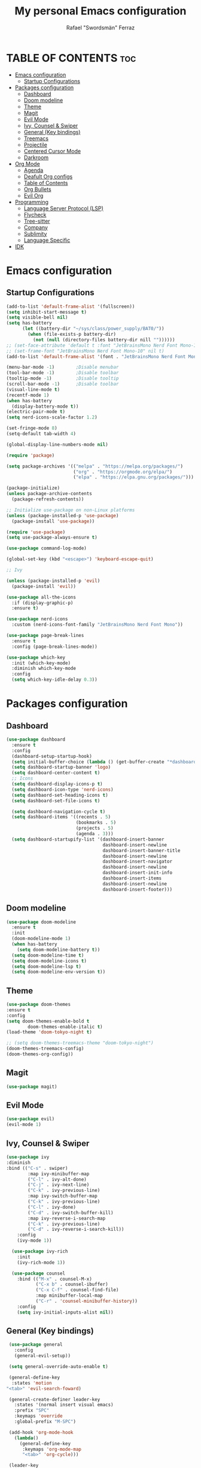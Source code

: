 #+TITLE: My personal Emacs configuration
#+AUTHOR: Rafael "Swordsmän" Ferraz
#+OPTIONS: toc:2

* TABLE OF CONTENTS                                                                                                                                         :toc:
- [[#emacs-configuration][Emacs configuration]]
  - [[#startup-configurations][Startup Configurations]]
- [[#packages-configuration][Packages configuration]]
  - [[#dashboard][Dashboard]]
  - [[#doom-modeline][Doom modeline]]
  - [[#theme][Theme]]
  - [[#magit][Magit]]
  - [[#evil-mode][Evil Mode]]
  - [[#ivy-counsel--swiper][Ivy, Counsel & Swiper]]
  - [[#general-key-bindings][General (Key bindings)]]
  - [[#treemacs][Treemacs]]
  - [[#projectile][Projectile]]
  - [[#centered-cursor-mode][Centered Cursor Mode]]
  - [[#darkroom][Darkroom]]
- [[#org-mode][Org Mode]]
  - [[#agenda][Agenda]]
  - [[#deafult-org-configs][Deafult Org configs]]
  - [[#table-of-contents][Table of Contents]]
  - [[#org-bullets][Org Bullets]]
  - [[#evil-org][Evil Org]]
- [[#programming][Programming]]
  - [[#language-server-protocol-lsp][Language Server Protocol (LSP)]]
  - [[#flycheck][Flycheck]]
  - [[#tree-sitter][Tree-sitter]]
  - [[#company][Company]]
  - [[#sublimity][Sublimity]]
  - [[#language-specific][Language Specific]]
- [[#idk][IDK]]

* Emacs configuration
** Startup Configurations
#+begin_src emacs-lisp
  (add-to-list 'default-frame-alist '(fullscreen))
  (setq inhibit-start-message t) 
  (setq visible-bell nil)
  (setq has-battery
        (let ((battery-dir "~/sys/class/power_supply/BAT0/"))
          (when (file-exists-p battery-dir)
            (not (null (directory-files battery-dir nill ""))))))
  ;; (set-face-attribute 'default t :font "JetBrainsMono Nerd Font Mono-10")
  ;; (set-frame-font "JetBrainsMono Nerd Font Mono-10" nil t)
  (add-to-list 'default-frame-alist '(font . "JetBrainsMono Nerd Font Mono-10"))

  (menu-bar-mode -1)        ;Disable menubar
  (tool-bar-mode -1)        ;Disable toolbar
  (tooltip-mode -1)         ;Disable tooltip
  (scroll-bar-mode -1)      ;Disable toolbar
  (visual-line-mode t)
  (recentf-mode 1)
  (when has-battery
    (display-battery-mode t))
  (electric-pair-mode t)
  (setq nerd-icons-scale-factor 1.2)

  (set-fringe-mode 8)
  (setq-default tab-width 4)

  (global-display-line-numbers-mode nil)

  (require 'package)

  (setq package-archives '(("melpa" . "https://melpa.org/packages/")
                           ("org" . "https://orgmode.org/elpa/")
                           ("elpa" . "https://elpa.gnu.org/packages/")))

  (package-initialize)
  (unless package-archive-contents
    (package-refresh-contents))

  ;; Initialize use-package on non-Linux platforms
  (unless (package-installed-p 'use-package)
    (package-install 'use-package))

  (require 'use-package)
  (setq use-package-always-ensure t)

  (use-package command-log-mode)

  (global-set-key (kbd "<escape>") 'keyboard-escape-quit)

  ;; Ivy

  (unless (package-installed-p 'evil)
    (package-install 'evil))

  (use-package all-the-icons
    :if (display-graphic-p)
    :ensure t)

  (use-package nerd-icons
    :custom (nerd-icons-font-family "JetBrainsMono Nerd Font Mono"))

  (use-package page-break-lines
    :ensure t
    :config (page-break-lines-mode))

  (use-package which-key
    :init (which-key-mode)
    :diminish which-key-mode
    :config
    (setq which-key-idle-delay 0.3))
#+end_src

* Packages configuration
** Dashboard
#+begin_src emacs-lisp
  (use-package dashboard
    :ensure t
    :config
    (dashboard-setup-startup-hook)
    (setq initial-buffer-choice (lambda () (get-buffer-create "*dashboard*")))
    (setq dashboard-startup-banner 'logo)
    (setq dashboard-center-content t)
    ;; Icons
    (setq dashboard-display-icons-p t)
    (setq dashboard-icon-type 'nerd-icons)
    (setq dashbaord-set-heading-icons t)
    (setq dashboard-set-file-icons t)
    
    (setq dashboard-navigation-cycle t)
    (setq dashboard-items '((recents . 5)
                            (bookmarks . 5)
                            (projects . 5)
                            (agenda . 3)))
    (setq dashboard-startupify-list '(dashboard-insert-banner
                                      dashboard-insert-newline
                                      dashboard-insert-banner-title
                                      dashboard-insert-newline
                                      dashboard-insert-navigator
                                      dashboard-insert-newline
                                      dashboard-insert-init-info
                                      dashboard-insert-items
                                      dashboard-insert-newline
                                      dashboard-insert-footer)))
#+end_src

** Doom modeline
#+begin_src emacs-lisp
  (use-package doom-modeline
    :ensure t
    :init
    (doom-modeline-mode 1)
    (when has-battery
      (setq doom-modeline-battery t))
    (setq doom-modeline-time t)
    (setq doom-modeline-icons t)
    (setq doom-modeline-lsp t)
    (setq doom-modeline-env-version t))
#+end_src

** Theme
#+begin_src emacs-lisp
(use-package doom-themes
:ensure t
:config
(setq doom-themes-enable-bold t    
        doom-themes-enable-italic t)
(load-theme 'doom-tokyo-night t)

;; (setq doom-themes-treemacs-theme "doom-tokyo-night")
(doom-themes-treemacs-config)
(doom-themes-org-config))
#+end_src

** Magit
#+begin_src emacs-lisp
(use-package magit)
#+end_src

** Evil Mode
#+begin_src emacs-lisp
(use-package evil)
(evil-mode 1)
#+end_src

** Ivy, Counsel & Swiper
#+begin_src emacs-lisp
  (use-package ivy
  :diminish
  :bind (("C-s" . swiper)
          :map ivy-minibuffer-map
          ("C-l" . ivy-alt-done)
          ("C-j" . ivy-next-line)
          ("C-k" . ivy-previous-line)
          :map ivy-switch-buffer-map
          ("C-k" . ivy-previous-line)
          ("C-l" . ivy-done)
          ("C-d" . ivy-switch-buffer-kill)
          :map ivy-reverse-i-search-map
          ("C-k" . ivy-previous-line)
          ("C-d" . ivy-reverse-i-search-kill))
      :config
      (ivy-mode 1))

    (use-package ivy-rich
      :init
      (ivy-rich-mode 1))

    (use-package counsel
      :bind (("M-x" . counsel-M-x)
             ("C-x b" . counsel-ibuffer)
             ("C-x C-f" . counsel-find-file)
             :map minibuffer-local-map
             ("C-r" . 'counsel-minibuffer-history))
      :config
      (setq ivy-initial-inputs-alist nil))
#+end_src

** General (Key bindings)
#+begin_src emacs-lisp
      (use-package general
        :config
        (general-evil-setup))

      (setq general-override-auto-enable t)

      (general-define-key
       :states 'motion
  	 "<tab>" 'evil-search-foward)

      (general-create-definer leader-key
        :states '(normal insert visual emacs)
        :prefix "SPC"
        :keymaps 'override
        :global-prefix "M-SPC")

      (add-hook 'org-mode-hook
        (lambda()
          (general-define-key
           :keymaps 'org-mode-map
           "<tab>" 'org-cycle)))

      (leader-key
        "."  '(counsel-find-file :wk "Find file")
        "/"  '(comment-line :wk "Comment line")
        "\\" '(indent-region :wk "Indent region")
        "s"  '(dashboard-refresh-buffer :wk "Opens dashboard"))

      (leader-key
        "r"   '(:ignore t :wk "Restart Emacs")
        "r r" '(restart-emacs :wk "Restart Emacs"))

      (leader-key
        "e"   '(:ignore t :wk "Evaluate")
        "e b" '(eval-buffer :wk "Evaluate elisp in buffer")
        "e r" '(eval-region :wk "Evaluate elisp in region"))

      (leader-key
        "a"   '(:ignore t :wk "Agenda")
        "a a" '(org-agenda :wk "Opens agenda")
        "a A" '(org-agenda-list :wk "Opens agenda list")
        "a t" '(org-todo-list :wk "Opens todo list"))

      (leader-key
        "w"     '(:ignore t :wk "Windows")
        "w k"   '(evil-window-up   :wk "Top window")
        "w j"   '(evil-window-down  :wk "Bottom window")
        "w h"   '(evil-window-left  :wk "Left window")
        "w l"   '(evil-window-right :wk "Right window")
        "w n"   '(:wk "New")
        ;; "w n h" '(split-window-horizontally :wk "New horizontal window")
        "w n v" '(split-window-vertically   :wk "New vertical window"))

      (leader-key
        "d"     '(:ignore t :wk "Kill")
        "d b"   '(:wk "Kill buffer options")
        "d b b" '(kill-buffer :wk "Kill buffer from list")
        "d b B" '(kill-current-buffer :wk "Kill current buffer")
        "d w"   '(:wk "Kill window")
        "d w q" '(delete-window :wk "Kill window")
        "d w Q" '(kill-buffer-and-window :wk "Kill buffer and window"))

      (leader-key
        "h"   '(:ignore t :wk "Help")
        "h f" '(describe-function :wk "Describe function")
        "h v" '(describe-variable :wk "Describe variable"))

      (leader-key
        "b"   '(:ignore t :wk "Buffer options")
        "b b" '(counsel-switch-buffer :wk "Change buffer")
        "b h" '(previous-buffer :wk "Go to previous buffer")
        "b l" '(next-buffer :wk "Go to next buffer"))

      (leader-key
        "o" '(:ignore t :wk "Org options")
        "o t" '(:wk "Todo options")
        "o t t" '(org-todo :wk "Cycle todo states")
        "o e" '(org-edit-special :wk "Opens a window with the Babel source block"))

      (leader-key
        "t" '(:ignore t :wk "Treemacs")
        "t t" '(treemacs :wk "Open Treemacs"))

      (leader-key
        "m" '(:ignore t :wk "Magit")
        "m s" '(magit-status :wk "Magit status"))

      (leader-key
        "z" '(darkroom-mode :wk "Distraction free editing"))
#+end_src

** Treemacs
#+begin_src emacs-lisp
  (use-package treemacs
    :ensure t
    :defer t
    :init
    (with-eval-after-load 'winum
      (define-key winum-keymap (kbd "M-0") #'treemacs-select-window))
    :config
    (progn
      (setq treemacs-collapse-dirs                   (if treemacs-python-executable 3 0)
            treemacs-deferred-git-apply-delay        0.5
            treemacs-directory-name-transformer      #'identity
            treemacs-display-in-side-window          t
            treemacs-eldoc-display                   'simple
            treemacs-file-event-delay                2000
            treemacs-file-extension-regex            treemacs-last-period-regex-value
            treemacs-file-follow-delay               0.2
            treemacs-file-name-transformer           #'identity
            treemacs-follow-after-init               t
            treemacs-expand-after-init               t
            treemacs-find-workspace-method           'find-for-file-or-pick-first
            treemacs-git-command-pipe                ""
            treemacs-goto-tag-strategy               'refetch-index
            treemacs-header-scroll-indicators        '(nil . "^^^^^^")
            treemacs-hide-dot-git-directory          t
            treemacs-indentation                     2
            treemacs-indentation-string              "|"
            treemacs-indent-guide-style              'line
            treemacs-is-never-other-window           nil
            treemacs-max-git-entries                 5000
            treemacs-missing-project-action          'ask
            treemacs-move-forward-on-expand          nil
            treemacs-no-png-images                   nil
            treemacs-no-delete-other-windows         t
            treemacs-project-follow-cleanup          nil
            treemacs-persist-file                    (expand-file-name ".cache/treemacs-persist" user-emacs-directory)
            treemacs-position                        'left
            treemacs-read-string-input               'from-child-frame
            treemacs-recenter-distance               0.1
            treemacs-recenter-after-file-follow      nil
            treemacs-recenter-after-tag-follow       nil
            treemacs-recenter-after-project-jump     'always
            treemacs-recenter-after-project-expand   'on-distance
            treemacs-litter-directories              '("/node_modules" "/.venv" "/.cask")
            treemacs-project-follow-into-home        nil
            treemacs-show-cursor                     nil
            treemacs-show-hidden-files               t
            treemacs-silent-filewatch                nil
            treemacs-silent-refresh                  nil
            treemacs-sorting                         'alphabetic-asc
            treemacs-select-when-already-in-treemacs 'move-back
            treemacs-space-between-root-nodes        t
            treemacs-tag-follow-cleanup              t
            treemacs-tag-follow-delay                1.5
            treemacs-text-scale                      nil
            treemacs-user-mode-line-format           nil
            treemacs-user-header-line-format         nil
            treemacs-wide-toggle-width               70
            treemacs-width                           30
            treemacs-width-increment                 1
            treemacs-width-is-initially-locked       t
            treemacs-workspace-switch-cleanup        nil)

      ;; The default width and height of the icons is 22 pixels. If you are
      ;; using a Hi-DPI display, uncomment this to double the icon size.
      (treemacs-resize-icons 11)

      (treemacs-follow-mode t)
      (treemacs-filewatch-mode t)
      (treemacs-fringe-indicator-mode 'always)
      (when treemacs-python-executable
        (treemacs-git-commit-diff-mode t))

      (pcase (cons (not (null (executable-find "git")))
                   (not (null treemacs-python-executable)))
        (`(t . t)
         (treemacs-git-mode 'deferred))
        (`(t . _)
         (treemacs-git-mode 'simple)))

      (treemacs-hide-gitignored-files-mode nil))
    (treemacs-indent-guide-mode t))

  ;;   :bind
  ;;   (:map global-map
  ;;         ("M-0"       . treemacs-select-window)
  ;;         ("C-x t 1"   . treemacs-delete-other-windows)
  ;;         ("C-x t t"   . treemacs)
  ;;         ("C-x t d"   . treemacs-select-directory)
  ;;         ("C-x t B"   . treemacs-bookmark)
  ;;         ("C-x t C-t" . treemacs-find-file)
  ;;         ("C-x t M-t" . treemacs-find-tag)))

  (use-package treemacs-evil
    :after (emacs evil)
    :ensure t)

  (use-package treemacs-projectile
    :after (treemacs projectile)
    :ensure t)

  ;; (use-package treemacs-icons-dired
  ;;   :hook (dired-mode . treemacs-icons-dired-enable-once)
  ;;   :ensure t)

  (use-package treemacs-all-the-icons
    :after (treemacs-evil)
    :ensure t)

  (use-package treemacs-persp ;;treemacs-perspective if you use perspective.el vs. persp-mode
    :after (treemacs persp-mode) ;;or perspective vs. persp-mode
    :ensure t
    :config (treemacs-set-scope-type 'Perspectives))

  (use-package treemacs-tab-bar ;;treemacs-tab-bar if you use tab-bar-mode
    :after (treemacs)
    :ensure t
    :config (treemacs-set-scope-type 'Tabs))
#+end_src

** Projectile
#+begin_src emacs-lisp
  (projectile-mode t)
#+end_src

** Centered Cursor Mode
#+begin_src emacs-lisp
  (use-package centered-cursor-mode
    :demand
    :config
    ;; Optional, enables centered-cursor-mode in all buffers.
    (global-centered-cursor-mode))
#+end_src

** Darkroom
#+begin_src emacs-lisp
  (use-package darkroom)
#+end_src
* Org Mode
** Agenda
#+begin_src emacs-lisp
  ;; (setq org-agenda-files '("~/Documents/org"))
  (setq org-directory '("~/Documents/org"))
  (setq org-agenda-include-diary t)
  (setq org-todo-keywords
        '((sequence "TODO" "DOING" "ON HOLD" "|" "DONE")))
#+end_src
** Deafult Org configs
#+begin_src emacs-lisp
  (setq org-src-preserve-identation t)
#+end_src

** Table of Contents
#+begin_src emacs-lisp
  (use-package toc-org
    :commands toc-org-enable
    :init (add-hook 'org-mode-hook 'toc-org-enable))
#+end_src

** Org Bullets
#+begin_src emacs-lisp
  (add-hook 'org-mode-hook 'org-indent-mode)
  (use-package org-bullets)
  (add-hook 'org-mode-hook (lambda () (org-bullets-mode 1)))
#+end_src

** Evil Org
#+begin_src emacs-lisp
  (use-package evil-org
    :ensure t
    :after org
    :hook (org-mode . (lambda () evil-org-mode))
    :config
    (require 'evil-org-agenda)
    (evil-org-agenda-set-keys))
#+end_src

* Programming
** Language Server Protocol (LSP)
#+begin_src emacs-lisp
  (use-package lsp-mode
    :ensure t
    :hook 
((js-mode . lsp)
(lsp-mode . lsp-enable-which-key-integration))
    :commands lsp)
#+end_src

** Flycheck
#+begin_src emacs-lisp
  (use-package flycheck
    :ensure t
    :init (global-flycheck-mode))
#+end_src

** Tree-sitter
#+begin_src emacs-lisp
  (use-package tree-sitter)
  (use-package tree-sitter-langs)
#+end_src

** Company
#+begin_src emacs-lisp
  (use-package company
    :hook (javascript-mode . company-mode)
    :config
    (setq company-minimun-prefixlength 1)
    (setq company-idle-delay 0.0))

  (use-package company-box
    :hook (company-mode . company-box-mode))
#+end_src

** Sublimity
#+begin_src emacs-lisp
  (use-package sublimity
    :hook (javascript-mode . sublimity-mode)
    :config
    (setq sublimity-map-size 20)
    (setq sublimity-map-set-delay nil)
    (setq sublimity-attractive-centering-width nil))
#+end_src

* IDK
#+begin_src emacs-lisp
  (custom-set-variables
   ;; custom-set-variables was added by Custom.
   ;; If you edit it by hand, you could mess it up, so be careful.
   ;; Your init file should contain only one such instance.
   ;; If there is more than one, they won't work right.
   '(package-selected-packages
     '(toc-org which-key all-the-icons evil doom-themes doom-modeline counsel ivy-rich ivy command-log-mode use-package)))
  (custom-set-faces
   ;; custom-set-faces was added by Custom.
   ;; If you edit it by hand, you could mess it up, so be careful.
   ;; Your init file should contain only one such instance.
   ;; If there is more than one, they won't work right.
   )
#+end_src
